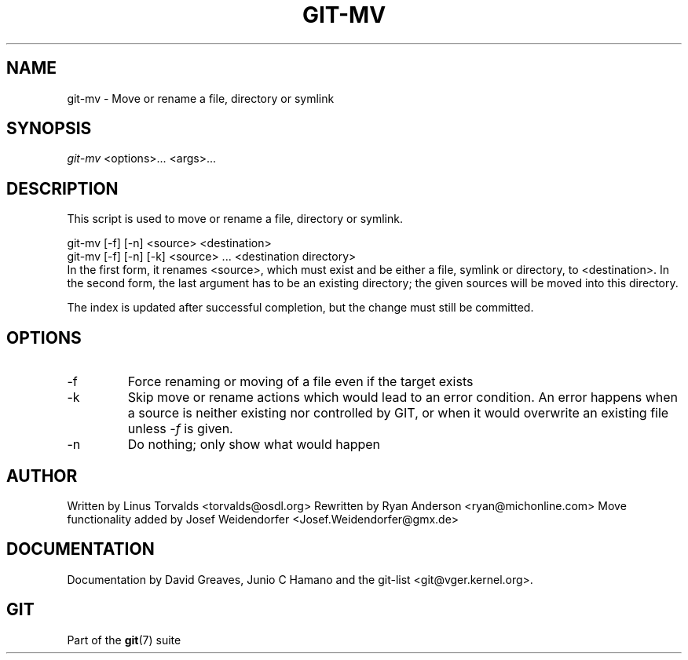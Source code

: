 .\" ** You probably do not want to edit this file directly **
.\" It was generated using the DocBook XSL Stylesheets (version 1.69.1).
.\" Instead of manually editing it, you probably should edit the DocBook XML
.\" source for it and then use the DocBook XSL Stylesheets to regenerate it.
.TH "GIT\-MV" "1" "10/03/2006" "" ""
.\" disable hyphenation
.nh
.\" disable justification (adjust text to left margin only)
.ad l
.SH "NAME"
git\-mv \- Move or rename a file, directory or symlink
.SH "SYNOPSIS"
\fIgit\-mv\fR <options>\&... <args>\&...
.sp
.SH "DESCRIPTION"
This script is used to move or rename a file, directory or symlink.
.sp
.sp
.nf
git\-mv [\-f] [\-n] <source> <destination>
git\-mv [\-f] [\-n] [\-k] <source> ... <destination directory>
.fi
In the first form, it renames <source>, which must exist and be either a file, symlink or directory, to <destination>. In the second form, the last argument has to be an existing directory; the given sources will be moved into this directory.
.sp
The index is updated after successful completion, but the change must still be committed.
.sp
.SH "OPTIONS"
.TP
\-f
Force renaming or moving of a file even if the target exists
.TP
\-k
Skip move or rename actions which would lead to an error condition. An error happens when a source is neither existing nor controlled by GIT, or when it would overwrite an existing file unless
\fI\-f\fR
is given.
.TP
\-n
Do nothing; only show what would happen
.SH "AUTHOR"
Written by Linus Torvalds <torvalds@osdl.org> Rewritten by Ryan Anderson <ryan@michonline.com> Move functionality added by Josef Weidendorfer <Josef.Weidendorfer@gmx.de>
.sp
.SH "DOCUMENTATION"
Documentation by David Greaves, Junio C Hamano and the git\-list <git@vger.kernel.org>.
.sp
.SH "GIT"
Part of the \fBgit\fR(7) suite
.sp
